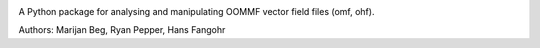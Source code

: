 .. image:: https://travis-ci.org/joommf/oommffield.svg?branch=master
  :target: https://travis-ci.org/joommf/oommffield
  :align: left

A Python package for analysing and manipulating
OOMMF vector field files (omf, ohf).

Authors: Marijan Beg, Ryan Pepper, Hans Fangohr
